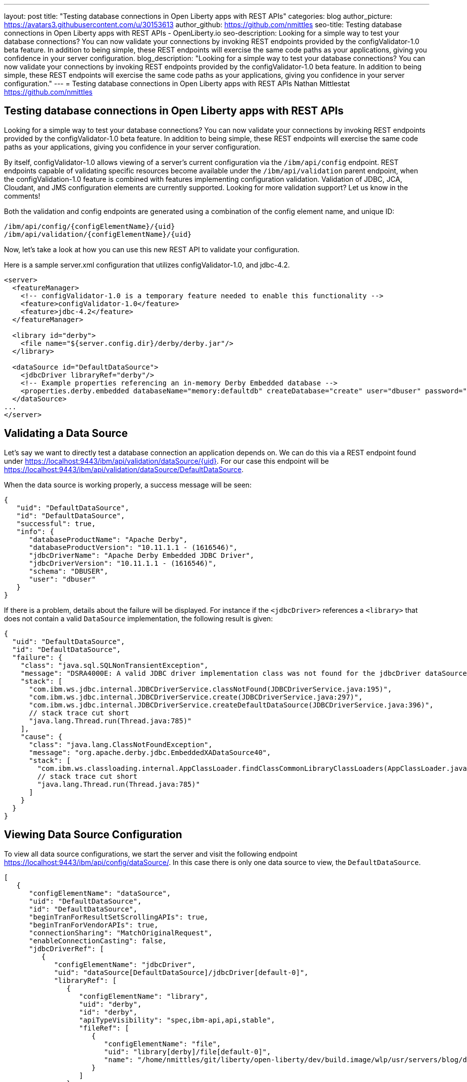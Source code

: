 ---
layout: post
title: "Testing database connections in Open Liberty apps with REST APIs"
categories: blog
author_picture: https://avatars3.githubusercontent.com/u/30153613
author_github: https://github.com/nmittles
seo-title: Testing database connections in Open Liberty apps with REST APIs - OpenLiberty.io
seo-description: Looking for a simple way to test your database connections? You can now validate your connections by invoking REST endpoints provided by the configValidator-1.0 beta feature. In addition to being simple, these REST endpoints will exercise the same code paths as your applications, giving you confidence in your server configuration.
blog_description: "Looking for a simple way to test your database connections? You can now validate your connections by invoking REST endpoints provided by the configValidator-1.0 beta feature. In addition to being simple, these REST endpoints will exercise the same code paths as your applications, giving you confidence in your server configuration."
---
= Testing database connections in Open Liberty apps with REST APIs
Nathan Mittlestat <https://github.com/nmittles>

== Testing database connections in Open Liberty apps with REST APIs

Looking for a simple way to test your database connections? You can now validate your connections by invoking REST endpoints provided by the configValidator-1.0 beta feature. In addition to being simple, these REST endpoints will exercise the same code paths as your applications, giving you confidence in your server configuration. 

By itself, configValidator-1.0 allows viewing of a server's current configuration via the `/ibm/api/config` endpoint. REST endpoints capable of validating specific resources become available under the `/ibm/api/validation` parent endpoint, when the configValidation-1.0 feature is combined with features implementing configuration validation. Validation of JDBC, JCA, Cloudant, and JMS configuration elements are currently supported. Looking for more validation support? Let us know in the comments!

Both the validation and config endpoints are generated using a combination of the config element name, and unique ID:
```code
/ibm/api/config/{configElementName}/{uid}
/ibm/api/validation/{configElementName}/{uid}
```
Now, let’s take a look at how you can use this new REST API to validate your configuration.

Here is a sample server.xml configuration that utilizes configValidator-1.0, and jdbc-4.2.

```xml
<server>
  <featureManager>
    <!-- configValidator-1.0 is a temporary feature needed to enable this functionality -->
    <feature>configValidator-1.0</feature>
    <feature>jdbc-4.2</feature>
  </featureManager>

  <library id="derby">
    <file name="${server.config.dir}/derby/derby.jar"/>
  </library>

  <dataSource id="DefaultDataSource">
    <jdbcDriver libraryRef="derby"/>
    <!-- Example properties referencing an in-memory Derby Embedded database -->
    <properties.derby.embedded databaseName="memory:defaultdb" createDatabase="create" user="dbuser" password="dbpass"/>
  </dataSource>
...
</server>
```


== Validating a Data Source

Let's say we want to directly test a database connection an application depends on. We can do this via a REST endpoint found under https://localhost:9443/ibm/api/validation/dataSource/{uid}. For our case this endpoint will be https://localhost:9443/ibm/api/validation/dataSource/DefaultDataSource.

When the data source is working properly, a success message will be seen:

```json
{
   "uid": "DefaultDataSource",
   "id": "DefaultDataSource",
   "successful": true,
   "info": {
      "databaseProductName": "Apache Derby",
      "databaseProductVersion": "10.11.1.1 - (1616546)",
      "jdbcDriverName": "Apache Derby Embedded JDBC Driver",
      "jdbcDriverVersion": "10.11.1.1 - (1616546)",
      "schema": "DBUSER",
      "user": "dbuser"
   }
}
```

If there is a problem, details about the failure will be displayed. For instance if the `<jdbcDriver>` references a `<library>` that does not contain a valid `DataSource` implementation, the following result is given:

```json
{
  "uid": "DefaultDataSource",
  "id": "DefaultDataSource",
  "failure": {
    "class": "java.sql.SQLNonTransientException",
    "message": "DSRA4000E: A valid JDBC driver implementation class was not found for the jdbcDriver dataSource[DefaultDataSource]/jdbcDriver[default-0] using the library jdbcLib. []",
    "stack": [
      "com.ibm.ws.jdbc.internal.JDBCDriverService.classNotFound(JDBCDriverService.java:195)",
      "com.ibm.ws.jdbc.internal.JDBCDriverService.create(JDBCDriverService.java:297)",
      "com.ibm.ws.jdbc.internal.JDBCDriverService.createDefaultDataSource(JDBCDriverService.java:396)",
      // stack trace cut short
      "java.lang.Thread.run(Thread.java:785)"
    ],
    "cause": {
      "class": "java.lang.ClassNotFoundException",
      "message": "org.apache.derby.jdbc.EmbeddedXADataSource40",
      "stack": [
        "com.ibm.ws.classloading.internal.AppClassLoader.findClassCommonLibraryClassLoaders(AppClassLoader.java:499)",
        // stack trace cut short
        "java.lang.Thread.run(Thread.java:785)"
      ]
    }
  }
}
```

== Viewing Data Source Configuration

To view all data source configurations, we start the server and visit the following endpoint https://localhost:9443/ibm/api/config/dataSource/. In this case there is only one data source to view, the `DefaultDataSource`.

```json
[
   {
      "configElementName": "dataSource",
      "uid": "DefaultDataSource",
      "id": "DefaultDataSource",
      "beginTranForResultSetScrollingAPIs": true,
      "beginTranForVendorAPIs": true,
      "connectionSharing": "MatchOriginalRequest",
      "enableConnectionCasting": false,
      "jdbcDriverRef": [
         {
            "configElementName": "jdbcDriver",
            "uid": "dataSource[DefaultDataSource]/jdbcDriver[default-0]",
            "libraryRef": [
               {
                  "configElementName": "library",
                  "uid": "derby",
                  "id": "derby",
                  "apiTypeVisibility": "spec,ibm-api,api,stable",
                  "fileRef": [
                     {
                        "configElementName": "file",
                        "uid": "library[derby]/file[default-0]",
                        "name": "/home/nmittles/git/liberty/open-liberty/dev/build.image/wlp/usr/servers/blog/derby/derby.jar"
                     }
                  ]
               }
            ]
         }
      ],
      "statementCacheSize": 10,
      "syncQueryTimeoutWithTransactionTimeout": false,
      "transactional": true,
      "properties.derby.embedded": [
         {
            "createDatabase": "create",
            "databaseName": "memory:defaultdb",
            "password": "******",
            "user": "dbuser"
         }
      ],
      "api": [
         "/ibm/api/validation/dataSource/DefaultDataSource"
      ]
   }
]
```

To view an individual data source, append the data source's `uid` as seen from viewing the configuration. In our case this is `DefaultDataSource`, and results in a URL of:
https://localhost:9443/ibm/api/config/dataSource/DefaultDataSource.

```json
{
   "configElementName": "dataSource",
   "uid": "DefaultDataSource",
   "id": "DefaultDataSource",
   "beginTranForResultSetScrollingAPIs": true,
   "beginTranForVendorAPIs": true,
   "connectionSharing": "MatchOriginalRequest",
   "enableConnectionCasting": false,
   "jdbcDriverRef": [
      {
         "configElementName": "jdbcDriver",
         "uid": "dataSource[DefaultDataSource]/jdbcDriver[default-0]",
         "libraryRef": [
            {
               "configElementName": "library",
               "uid": "derby",
               "id": "derby",
               "apiTypeVisibility": "spec,ibm-api,api,stable",
               "fileRef": [
                  {
                     "configElementName": "file",
                     "uid": "library[derby]/file[default-0]",
                     "name": "/home/nmittles/git/liberty/open-liberty/dev/build.image/wlp/usr/servers/blog/derby/derby.jar"
                  }
               ]
            }
         ]
      }
   ],
   "statementCacheSize": 10,
   "syncQueryTimeoutWithTransactionTimeout": false,
   "transactional": true,
   "properties.derby.embedded": [
      {
         "createDatabase": "create",
         "databaseName": "memory:defaultdb",
         "password": "******",
         "user": "dbuser"
      }
   ],
   "api": [
      "/ibm/api/validation/dataSource/DefaultDataSource"
   ]
}
```

== Validating a JCA Connection Factory

Here is a sample server.xml configuration that utilizes configValidator-1.0, and jca-1.7.

```xml
<server>
  <featureManager>
    <!-- configValidator-1.0 is a temporary feature needed to enable this functionality -->
    <feature>configValidator-1.0</feature>
    <feature>jca-1.7</feature>
  </featureManager>

  <authData id="auth2" user="containerAuthUser2" password="2containerAuthUser"/>

  <connectionFactory id="cf1" jndiName="eis/cf1">
    <containerAuthData user="containerAuthUser1" password="1containerAuthUser"/>
    <properties.TestValidationAdapter.ConnectionFactory hostName="myhost.openliberty.io" portNumber="9876"/>
  </connectionFactory>
...
</server>
```

The REST endpoints for validating a connection factory can be found at https://localhost:9443/ibm/api/validation/connectionFactory/{uid}. To test `cf1` using container authentication we can use the following: https://localhost:9443/ibm/api/validation/connectionFactory/cf1?auth=container

```json
{
   "uid": "cf1",
   "id": "cf1",
   "jndiName": "eis/cf1",
   "successful": true,
   "info": {
      "resourceAdapterName": "TestValidationAdapter",
      "resourceAdapterVersion": "28.45.53",
      "resourceAdapterJCASupport": "1.7",
      "resourceAdapterVendor": "OpenLiberty",
      "resourceAdapterDescription": "This tiny resource adapter doesn't do much at all.",
      "eisProductName": "TestValidationEIS",
      "eisProductVersion": "33.56.65",
      "user": "containerAuthUser1"
   }
}
```

Validation of a connection factory supports both container and application authentication via the `auth` parameter being included on the URL.  Additionally, when using `?auth=application`, a user can be specified by including the `X-Validation-User` and `X-Validation-Password` headers. Finally, the authentication alias can be specified using the `authAlias` parameter. For example, this could look like https://localhost:9443/ibm/api/validation/connectionFactory/cf1?auth=container&authAlias=auth2.

== Viewing JCA Connection Factories

JCA connection factory configuration can be viewed similar to that of data sources.  The endpoint to view all connection factories becomes https://localhost:9443/ibm/api/config/connectionFactory. Again, our simple example only has one config element.

```json
[
   {
      "configElementName": "connectionFactory",
      "uid": "cf1",
      "id": "cf1",
      "jndiName": "eis/cf1",
      "containerAuthDataRef": [
         {
            "configElementName": "containerAuthData",
            "uid": "connectionFactory[cf1]/containerAuthData[default-0]",
            "password": "******",
            "user": "containerAuthUser1"
         }
      ],
      "properties.TestValidationAdapter.ConnectionFactory": [
         {
            "hostName": "myhost.openliberty.io",
            "password": "******",
            "portNumber": 9876,
            "userName": "DefaultUserName"
         }
      ]
   }
]
```

To view an individual connection factory append the `uid`. In our case this will be https://localhost:9443/ibm/api/config/connectionFactory/cf1.

```json
{
   "configElementName": "connectionFactory",
   "uid": "cf1",
   "id": "cf1",
   "jndiName": "eis/cf1",
   "containerAuthDataRef": [
      {
         "configElementName": "containerAuthData",
         "uid": "connectionFactory[cf1]/containerAuthData[default-0]",
         "password": "******",
         "user": "containerAuthUser1"
      }
   ],
   "properties.TestValidationAdapter.ConnectionFactory": [
      {
         "hostName": "myhost.openliberty.io",
         "password": "******",
         "portNumber": 9876,
         "userName": "DefaultUserName"
      }
   ]
}
```

== Cloudant Database

Cloudant databases can be viewed and validated as well.

Lets use the following server config snippets:

```xml
<server>
  <featureManager>
    <feature>cloudant-1.0</feature>
    <feature>configValidator-1.0</feature> 
  </featureManager>

  <library id="CloudantLib">
    <fileset dir="${server.config.dir}/cloudant"/>
  </library>

  <authData id="cloudantAuthData" user="${CLOUDANT_USER}" password="${CLOUDANT_PASS}"/>

  <cloudant id="myCloudant" jndiName="cloudant/myCloudant" libraryRef="CloudantLib" url="http://localhost:5984">
    <containerAuthData user="cloudantUser" password="cloudantPass"/>
  </cloudant>

  <cloudantDatabase id="myCloudantDB" jndiName="cloudant/myCloudantDB" cloudantRef="myCloudant" databaseName="testdb" create="true"/>

  <keyStore id="defaultKeyStore" password="Liberty"/>
  <quickStartSecurity userName="adminuser" userPassword="adminpwd"/>
</server>
```

The Cloudant config can be viewed under https://localhost:9443/ibm/api/config/cloudantDatabase. While the `myCloudantDB` database can be tested using container authentication via
https://localhost:9443/ibm/api/validation/cloudantDatabase/myCloudantDB?auth=container.  Similar to JCA connection factories, Cloudant validation supports `auth` types of `container` and `application`. The authentication alias can be specified as a parameter as well.  For instance, https://localhost:9443/ibm/api/validation/cloudantDatabase/myCloudantDB?auth=Application&authAlias=cloudantAuthData can be used to test the `myCloudantDB` database using `Application` authentication with an authentication alias of `cloudantAuthData`.
